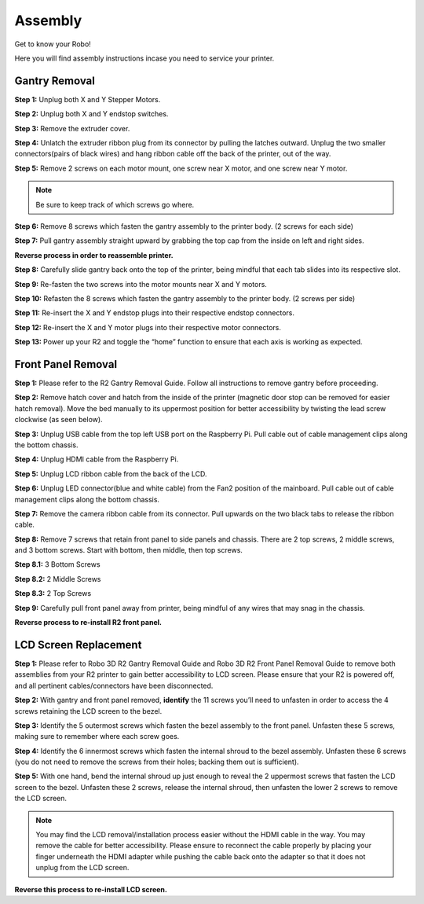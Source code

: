 .. Sphinx RTD theme demo documentation master file, created by
   sphinx-quickstart on Sun Nov  3 11:56:36 2013.
   You can adapt this file completely to your liking, but it should at least
   contain the root `toctree` directive.

=================================================
Assembly
=================================================

.. image:: images/r2-assembly.jpg
   :alt: Assembly Header
   :align: center

Get to know your Robo!

Here you will find assembly instructions incase you need to service your printer.

Gantry Removal
-----

**Step 1:** Unplug both X and Y Stepper Motors.

.. image:: images/motor-cables.gif
   :alt: Unplug Motor Cables
   :align: center

**Step 2:** Unplug both X and Y endstop switches.

.. image:: images/endstops.gif
   :alt: Remove Endstop Cables
   :align: center

**Step 3:** Remove the extruder cover.

.. image:: images/cover.gif
   :alt: Remove Extruder Cover
   :align: center

**Step 4:** Unlatch the extruder ribbon plug from its connector by pulling the latches outward. Unplug the two smaller connectors(pairs of black wires) and hang ribbon cable off the back of the printer, out of the way.

.. image:: images/unplug.gif
   :alt: Unplug Extruder Cable
   :align: center

**Step 5:** Remove 2 screws on each motor mount, one screw near X motor, and one screw near Y motor.

.. note:: Be sure to keep track of which screws go where.

.. image:: images/motor-screws.gif
   :alt: Motor Screws
   :align: center

**Step 6:** Remove 8 screws which fasten the gantry assembly to the printer body. (2 screws for each side)

.. image:: images/gantry-screws.gif
   :alt: Gantry Screws
   :align: center

.. image:: images/8-screws.jpg
   :alt: Gantry Screws Locations
   :align: center

**Step 7:** Pull gantry assembly straight upward by grabbing the top cap from the inside on left and right sides.

.. image:: images/top-cap.gif
   :alt: Top Cap
   :align: center

**Reverse process in order to reassemble printer.**

**Step 8:** Carefully slide gantry back onto the top of the printer, being mindful that each tab slides into its respective slot.

**Step 9:** Re-fasten the two screws into the motor mounts near X and Y motors.

**Step 10:** Refasten the 8 screws which fasten the gantry assembly to the printer body. (2 screws per side)

**Step 11:** Re-insert the X and Y endstop plugs into their respective endstop connectors.

**Step 12:** Re-insert the X and Y motor plugs into their respective motor connectors.

**Step 13:** Power up your R2 and toggle the “home” function to ensure that each axis is working as expected.

Front Panel Removal
---------
**Step 1:** Please refer to the R2 Gantry Removal Guide. Follow all instructions to remove gantry before proceeding.

**Step 2:** Remove hatch cover and hatch from the inside of the printer (magnetic door stop can be removed for easier hatch removal). Move the bed manually to its uppermost position for better accessibility by twisting the lead screw clockwise (as seen below).

.. image:: images/hatch.jpg
   :alt: Hatch Removal
   :align: center

**Step 3:** Unplug USB cable from the top left USB port on the Raspberry Pi. Pull cable out of cable management clips along the bottom chassis.

.. image:: images/usb.gif
   :alt: usb
   :align: center

**Step 4:** Unplug HDMI cable from the Raspberry Pi.

.. image:: images/hdmi.gif
   :alt: hdmi
   :align: center

**Step 5:** Unplug LCD ribbon cable from the back of the LCD.

.. image:: images/lcd.gif
   :alt: lcd
   :align: center

**Step 6:** Unplug LED connector(blue and white cable) from the Fan2 position of the mainboard. Pull cable out of cable management clips along the bottom chassis.

.. image:: images/led.gif
   :alt: led
   :align: center

**Step 7:** Remove the camera ribbon cable from its connector. Pull upwards on the two black tabs to release the ribbon cable.

.. image:: images/camera.gif
   :alt: led
   :align: center

**Step 8:** Remove 7 screws that retain front panel to side panels and chassis. There are 2 top screws, 2 middle screws, and 3 bottom screws. Start with bottom, then middle, then top screws.

**Step 8.1:** 3 Bottom Screws

.. image:: images/three.png
   :alt: three screws
   :align: center

**Step 8.2:** 2 Middle Screws

.. image:: images/mid-1.jpg
   :alt: mid 1
   :align: center

.. image:: images/mid-2.jpg
   :alt: mid 2
   :align: center

**Step 8.3:** 2 Top Screws

.. image:: images/top-1.jpg
   :alt: top 1
   :align: center

.. image:: images/top-2.jpg
   :alt: top 2
   :align: center

.. image:: images/seven.PNG
   :alt: cad
   :align: center

**Step 9:** Carefully pull front panel away from printer, being mindful of any wires that may snag in the chassis.

.. image:: images/pull.gif
   :alt: pull
   :align: center

**Reverse process to re-install R2 front panel.**

LCD Screen Replacement
-----------

**Step 1:** Please refer to Robo 3D R2 Gantry Removal Guide and Robo 3D R2 Front Panel Removal Guide to remove both assemblies from your R2 printer to gain better accessibility to LCD screen. Please ensure that your R2 is powered off, and all pertinent cables/connectors have been disconnected.

**Step 2:** With gantry and front panel removed, **identify** the 11 screws you’ll need to unfasten in order to access the 4 screws retaining the LCD screen to the bezel.


**Step 3:** Identify the 5 outermost screws which fasten the bezel assembly to the front panel. Unfasten these 5 screws, making sure to remember where each screw goes.

.. image:: images/five-screws.jpg
   :alt: first 5
   :align: center

**Step 4:** Identify the 6 innermost screws which fasten the internal shroud to the bezel assembly. Unfasten these 6 screws (you do not need to remove the screws from their holes; backing them out is sufficient).

.. image:: images/six-screws.jpg
   :alt: next 6
   :align: center

**Step 5:** With one hand, bend the internal shroud up just enough to reveal the 2 uppermost screws that fasten the LCD screen to the bezel. Unfasten these 2 screws, release the internal shroud, then unfasten the lower 2 screws to remove the LCD screen.

.. image:: images/lcd-screws.gif
   :alt: lcd screws
   :align: center


.. note:: You may find the LCD removal/installation process easier without the HDMI cable in the way. You may remove the cable for better accessibility. Please ensure to reconnect the cable properly by placing your finger underneath the HDMI adapter while pushing the cable back onto the adapter so that it does not unplug from the LCD screen.

.. image:: images/hdmi2.jpg
   :alt: HDMI Reconnection
   :align: center

**Reverse this process to re-install LCD screen.**
